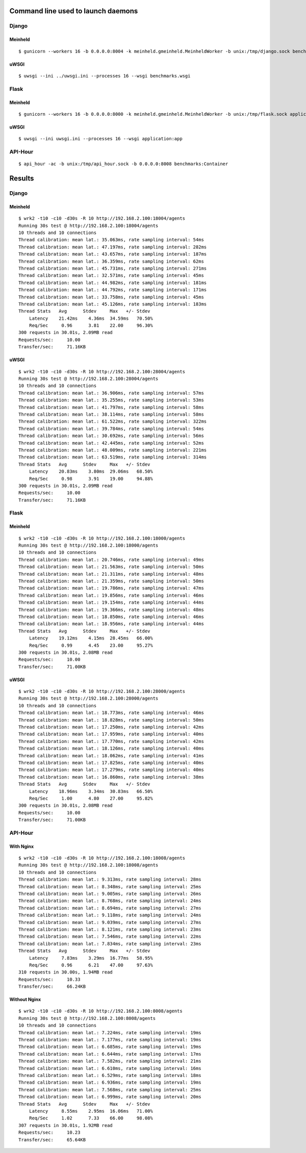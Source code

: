 Command line used to launch daemons
===================================

Django
------

Meinheld
''''''''

::

    $ gunicorn --workers 16 -b 0.0.0.0:8004 -k meinheld.gmeinheld.MeinheldWorker -b unix:/tmp/django.sock benchmarks.wsgi

uWSGI
'''''

::

    $ uwsgi --ini ../uwsgi.ini --processes 16 --wsgi benchmarks.wsgi

Flask
-----

Meinheld
''''''''

::

    $ gunicorn --workers 16 -b 0.0.0.0:8000 -k meinheld.gmeinheld.MeinheldWorker -b unix:/tmp/flask.sock application:app

uWSGI
'''''

::

    $ uwsgi --ini uwsgi.ini --processes 16 --wsgi application:app

API-Hour
--------

::

    $ api_hour -ac -b unix:/tmp/api_hour.sock -b 0.0.0.0:8008 benchmarks:Container

Results
=======

Django
------

Meinheld
''''''''

::

    $ wrk2 -t10 -c10 -d30s -R 10 http://192.168.2.100:18004/agents
    Running 30s test @ http://192.168.2.100:18004/agents
    10 threads and 10 connections
    Thread calibration: mean lat.: 35.063ms, rate sampling interval: 54ms
    Thread calibration: mean lat.: 47.197ms, rate sampling interval: 282ms
    Thread calibration: mean lat.: 43.657ms, rate sampling interval: 187ms
    Thread calibration: mean lat.: 36.359ms, rate sampling interval: 62ms
    Thread calibration: mean lat.: 45.731ms, rate sampling interval: 271ms
    Thread calibration: mean lat.: 32.571ms, rate sampling interval: 45ms
    Thread calibration: mean lat.: 44.982ms, rate sampling interval: 181ms
    Thread calibration: mean lat.: 44.792ms, rate sampling interval: 171ms
    Thread calibration: mean lat.: 33.758ms, rate sampling interval: 45ms
    Thread calibration: mean lat.: 45.126ms, rate sampling interval: 183ms
    Thread Stats   Avg      Stdev     Max   +/- Stdev
        Latency    21.42ms    4.36ms  34.59ms   70.50%
        Req/Sec     0.96      3.81    22.00     96.30%
    300 requests in 30.01s, 2.09MB read
    Requests/sec:     10.00
    Transfer/sec:     71.16KB

uWSGI
'''''

::

    $ wrk2 -t10 -c10 -d30s -R 10 http://192.168.2.100:28004/agents
    Running 30s test @ http://192.168.2.100:28004/agents
    10 threads and 10 connections
    Thread calibration: mean lat.: 36.906ms, rate sampling interval: 57ms
    Thread calibration: mean lat.: 35.255ms, rate sampling interval: 53ms
    Thread calibration: mean lat.: 41.797ms, rate sampling interval: 58ms
    Thread calibration: mean lat.: 38.114ms, rate sampling interval: 58ms
    Thread calibration: mean lat.: 61.522ms, rate sampling interval: 322ms
    Thread calibration: mean lat.: 39.784ms, rate sampling interval: 54ms
    Thread calibration: mean lat.: 30.692ms, rate sampling interval: 56ms
    Thread calibration: mean lat.: 42.445ms, rate sampling interval: 52ms
    Thread calibration: mean lat.: 48.009ms, rate sampling interval: 221ms
    Thread calibration: mean lat.: 63.519ms, rate sampling interval: 314ms
    Thread Stats   Avg      Stdev     Max   +/- Stdev
        Latency    20.83ms    3.80ms  29.06ms   68.50%
        Req/Sec     0.98      3.91    19.00     94.88%
    300 requests in 30.01s, 2.09MB read
    Requests/sec:     10.00
    Transfer/sec:     71.16KB

Flask
-----

Meinheld
''''''''

::

    $ wrk2 -t10 -c10 -d30s -R 10 http://192.168.2.100:18000/agents
    Running 30s test @ http://192.168.2.100:18000/agents
    10 threads and 10 connections
    Thread calibration: mean lat.: 20.746ms, rate sampling interval: 49ms
    Thread calibration: mean lat.: 21.563ms, rate sampling interval: 50ms
    Thread calibration: mean lat.: 21.311ms, rate sampling interval: 48ms
    Thread calibration: mean lat.: 21.359ms, rate sampling interval: 50ms
    Thread calibration: mean lat.: 19.786ms, rate sampling interval: 47ms
    Thread calibration: mean lat.: 19.856ms, rate sampling interval: 46ms
    Thread calibration: mean lat.: 19.154ms, rate sampling interval: 44ms
    Thread calibration: mean lat.: 19.366ms, rate sampling interval: 48ms
    Thread calibration: mean lat.: 18.850ms, rate sampling interval: 46ms
    Thread calibration: mean lat.: 18.956ms, rate sampling interval: 44ms
    Thread Stats   Avg      Stdev     Max   +/- Stdev
        Latency    19.12ms    4.15ms  28.45ms   66.00%
        Req/Sec     0.99      4.45    23.00     95.27%
    300 requests in 30.01s, 2.08MB read
    Requests/sec:     10.00
    Transfer/sec:     71.00KB

uWSGI
'''''

::

    $ wrk2 -t10 -c10 -d30s -R 10 http://192.168.2.100:28000/agents
    Running 30s test @ http://192.168.2.100:28000/agents
    10 threads and 10 connections
    Thread calibration: mean lat.: 18.773ms, rate sampling interval: 46ms
    Thread calibration: mean lat.: 18.828ms, rate sampling interval: 50ms
    Thread calibration: mean lat.: 17.250ms, rate sampling interval: 42ms
    Thread calibration: mean lat.: 17.959ms, rate sampling interval: 40ms
    Thread calibration: mean lat.: 17.770ms, rate sampling interval: 42ms
    Thread calibration: mean lat.: 18.126ms, rate sampling interval: 40ms
    Thread calibration: mean lat.: 18.062ms, rate sampling interval: 41ms
    Thread calibration: mean lat.: 17.825ms, rate sampling interval: 40ms
    Thread calibration: mean lat.: 17.279ms, rate sampling interval: 40ms
    Thread calibration: mean lat.: 16.860ms, rate sampling interval: 38ms
    Thread Stats   Avg      Stdev     Max   +/- Stdev
        Latency    18.96ms    3.34ms  30.83ms   66.50%
        Req/Sec     1.00      4.80    27.00     95.82%
    300 requests in 30.01s, 2.08MB read
    Requests/sec:     10.00
    Transfer/sec:     71.00KB

API-Hour
--------

With Nginx
''''''''''

::

    $ wrk2 -t10 -c10 -d30s -R 10 http://192.168.2.100:18008/agents
    Running 30s test @ http://192.168.2.100:18008/agents
    10 threads and 10 connections
    Thread calibration: mean lat.: 9.313ms, rate sampling interval: 28ms
    Thread calibration: mean lat.: 8.348ms, rate sampling interval: 25ms
    Thread calibration: mean lat.: 9.005ms, rate sampling interval: 26ms
    Thread calibration: mean lat.: 8.768ms, rate sampling interval: 24ms
    Thread calibration: mean lat.: 8.694ms, rate sampling interval: 27ms
    Thread calibration: mean lat.: 9.118ms, rate sampling interval: 24ms
    Thread calibration: mean lat.: 9.039ms, rate sampling interval: 27ms
    Thread calibration: mean lat.: 8.121ms, rate sampling interval: 23ms
    Thread calibration: mean lat.: 7.546ms, rate sampling interval: 22ms
    Thread calibration: mean lat.: 7.834ms, rate sampling interval: 23ms
    Thread Stats   Avg      Stdev     Max   +/- Stdev
        Latency     7.83ms    3.29ms  16.77ms   58.95%
        Req/Sec     0.96      6.21    47.00     97.63%
    310 requests in 30.00s, 1.94MB read
    Requests/sec:     10.33
    Transfer/sec:     66.24KB

Without Nginx
'''''''''''''

::

    $ wrk2 -t10 -c10 -d30s -R 10 http://192.168.2.100:8008/agents
    Running 30s test @ http://192.168.2.100:8008/agents
    10 threads and 10 connections
    Thread calibration: mean lat.: 7.224ms, rate sampling interval: 19ms
    Thread calibration: mean lat.: 7.177ms, rate sampling interval: 19ms
    Thread calibration: mean lat.: 6.685ms, rate sampling interval: 19ms
    Thread calibration: mean lat.: 6.644ms, rate sampling interval: 17ms
    Thread calibration: mean lat.: 7.582ms, rate sampling interval: 21ms
    Thread calibration: mean lat.: 6.610ms, rate sampling interval: 16ms
    Thread calibration: mean lat.: 6.529ms, rate sampling interval: 18ms
    Thread calibration: mean lat.: 6.936ms, rate sampling interval: 19ms
    Thread calibration: mean lat.: 7.568ms, rate sampling interval: 25ms
    Thread calibration: mean lat.: 6.999ms, rate sampling interval: 20ms
    Thread Stats   Avg      Stdev     Max   +/- Stdev
        Latency     8.55ms    2.95ms  16.06ms   71.00%
        Req/Sec     1.02      7.33    66.00     98.08%
    307 requests in 30.01s, 1.92MB read
    Requests/sec:     10.23
    Transfer/sec:     65.64KB

